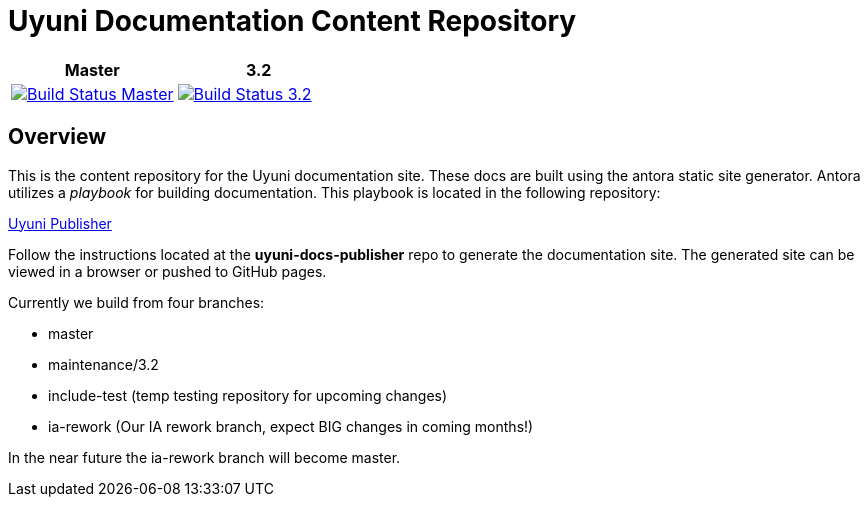 = Uyuni Documentation Content Repository

|===
| Master | 3.2

| image:https://travis-ci.org/uyuni-project/uyuni-docs.svg?branch=master["Build Status Master", link="https://travis-ci.org/uyuni-project/uyuni-docs"] | image:https://travis-ci.org/uyuni-project/uyuni-docs.svg?branch=3.2["Build Status 3.2", link="https://travis-ci.org/uyuni-project/uyuni-docs"]
|===

== Overview
This is the content repository for the Uyuni documentation site.
These docs are built using the antora static site generator.
Antora utilizes a _playbook_ for building documentation.
This playbook is located in the following repository:

https://github.com/uyuni-project/uyuni-docs-publisher[Uyuni Publisher]

Follow the instructions located at the **uyuni-docs-publisher** repo to generate the documentation site.
The generated site can be viewed in a browser or pushed to GitHub pages.

Currently we build from four branches:

* master
* maintenance/3.2
* include-test (temp testing repository for upcoming changes)
* ia-rework (Our IA rework branch, expect BIG changes in coming months!)

In the near future the ia-rework branch will become master.
